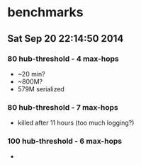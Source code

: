 * benchmarks
** Sat Sep 20 22:14:50 2014
*** 80 hub-threshold - 4 max-hops
    * ~20 min?
    * ~800M?
    * 579M serialized
*** 80 hub-threshold - 7 max-hops
    * killed after 11 hours (too much logging?)
*** 100 hub-threshold - 6 max-hops
    *
